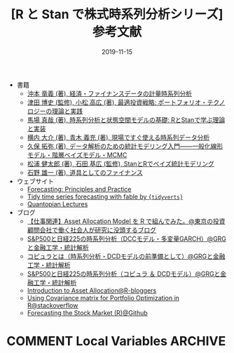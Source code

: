 #+STARTUP: folded indent
#+OPTIONS: author:nil H:6 toc:nil
#+HUGO_BASE_DIR: ~/Dropbox/repos/github/five-dots/blog
#+HUGO_SECTION: post/2019/11/

#+TITLE: [R と Stan で株式時系列分析シリーズ] 参考文献
#+DATE: 2019-11-15
#+HUGO_CATEGORIES: finance
#+HUGO_TAGS: r etf stock
#+HUGO_CUSTOM_FRONT_MATTER: :toc false

- 書籍
  - [[https://www.amazon.co.jp/%E7%B5%8C%E6%B8%88%E3%83%BB%E3%83%95%E3%82%A1%E3%82%A4%E3%83%8A%E3%83%B3%E3%82%B9%E3%83%87%E3%83%BC%E3%82%BF%E3%81%AE%E8%A8%88%E9%87%8F%E6%99%82%E7%B3%BB%E5%88%97%E5%88%86%E6%9E%90-%E7%B5%B1%E8%A8%88%E3%83%A9%E3%82%A4%E3%83%96%E3%83%A9%E3%83%AA%E3%83%BC-%E6%B2%96%E6%9C%AC-%E7%AB%9C%E7%BE%A9/dp/4254127928][沖本 竜義 (著), 経済・ファイナンスデータの計量時系列分析]]
  - [[https://www.amazon.co.jp/%E6%9C%80%E9%81%A9%E6%8A%95%E8%B3%87%E6%88%A6%E7%95%A5-%E3%83%9D%E3%83%BC%E3%83%88%E3%83%95%E3%82%A9%E3%83%AA%E3%82%AA%E3%83%BB%E3%83%86%E3%82%AF%E3%83%8E%E3%83%AD%E3%82%B8%E3%83%BC%E3%81%AE%E7%90%86%E8%AB%96%E3%81%A8%E5%AE%9F%E8%B7%B5-FinTech%E3%83%A9%E3%82%A4%E3%83%96%E3%83%A9%E3%83%AA%E3%83%BC-%E6%B4%A5%E7%94%B0-%E5%8D%9A%E5%8F%B2/dp/4254275854][津田 博史 (監修), 小松 高広 (著), 最適投資戦略: ポートフォリオ・テクノロジーの理論と実践]]
  - [[https://www.amazon.co.jp/%E6%99%82%E7%B3%BB%E5%88%97%E5%88%86%E6%9E%90%E3%81%A8%E7%8A%B6%E6%85%8B%E7%A9%BA%E9%96%93%E3%83%A2%E3%83%87%E3%83%AB%E3%81%AE%E5%9F%BA%E7%A4%8E-R%E3%81%A8Stan%E3%81%A7%E5%AD%A6%E3%81%B6%E7%90%86%E8%AB%96%E3%81%A8%E5%AE%9F%E8%A3%85-%E9%A6%AC%E5%A0%B4-%E7%9C%9F%E5%93%89/dp/4903814874/ref=pd_bxgy_14_img_2/358-7945696-6160824?_encoding=UTF8&pd_rd_i=4903814874&pd_rd_r=c7e60579-43c6-4de9-a703-b2d4fdaa13d8&pd_rd_w=jqZBT&pd_rd_wg=gx4yj&pf_rd_p=b25bd748-082b-4f2a-b724-125316a35a9c&pf_rd_r=1D5BJWD74Q3PP7GYZG5H&psc=1&refRID=1D5BJWD74Q3PP7GYZG5H][馬場 真哉 (著), 時系列分析と状態空間モデルの基礎: RとStanで学ぶ理論と実装]]
  - [[https://www.amazon.co.jp/%E7%8F%BE%E5%A0%B4%E3%81%A7%E3%81%99%E3%81%90%E4%BD%BF%E3%81%88%E3%82%8B%E6%99%82%E7%B3%BB%E5%88%97%E3%83%87%E3%83%BC%E3%82%BF%E5%88%86%E6%9E%90-%E3%83%87%E3%83%BC%E3%82%BF%E3%82%B5%E3%82%A4%E3%82%A8%E3%83%B3%E3%83%86%E3%82%A3%E3%82%B9%E3%83%88%E3%81%AE%E3%81%9F%E3%82%81%E3%81%AE%E5%9F%BA%E7%A4%8E%E7%9F%A5%E8%AD%98-%E6%A8%AA%E5%86%85-%E5%A4%A7%E4%BB%8B/dp/4774163015/ref=pd_sbs_14_4/358-7945696-6160824?_encoding=UTF8&pd_rd_i=4774163015&pd_rd_r=330d21f2-b460-4eb1-9263-f2df0900fd2c&pd_rd_w=sRDgj&pd_rd_wg=RptFx&pf_rd_p=1585d594-d9d0-474b-8a4e-69eca1566911&pf_rd_r=D7KRZY6REETGYFK4RETK&psc=1&refRID=D7KRZY6REETGYFK4RETK][横内 大介 (著), 青木 義充 (著), 現場ですぐ使える時系列データ分析]]
  - [[https://www.amazon.co.jp/%E3%83%87%E3%83%BC%E3%82%BF%E8%A7%A3%E6%9E%90%E3%81%AE%E3%81%9F%E3%82%81%E3%81%AE%E7%B5%B1%E8%A8%88%E3%83%A2%E3%83%87%E3%83%AA%E3%83%B3%E3%82%B0%E5%85%A5%E9%96%80%E2%80%95%E2%80%95%E4%B8%80%E8%88%AC%E5%8C%96%E7%B7%9A%E5%BD%A2%E3%83%A2%E3%83%87%E3%83%AB%E3%83%BB%E9%9A%8E%E5%B1%A4%E3%83%99%E3%82%A4%E3%82%BA%E3%83%A2%E3%83%87%E3%83%AB%E3%83%BBMCMC-%E7%A2%BA%E7%8E%87%E3%81%A8%E6%83%85%E5%A0%B1%E3%81%AE%E7%A7%91%E5%AD%A6-%E4%B9%85%E4%BF%9D-%E6%8B%93%E5%BC%A5/dp/400006973X/ref=pd_sbs_14_3/358-7945696-6160824?_encoding=UTF8&pd_rd_i=400006973X&pd_rd_r=cf3931c2-4a0e-4414-8790-fb9e7bd7c4ef&pd_rd_w=QwXDZ&pd_rd_wg=WNMVQ&pf_rd_p=1585d594-d9d0-474b-8a4e-69eca1566911&pf_rd_r=Y9NVKRZZMNAYMPPB12CP&psc=1&refRID=Y9NVKRZZMNAYMPPB12CP][久保 拓弥  (著), データ解析のための統計モデリング入門――一般化線形モデル・階層ベイズモデル・MCMC]]
  - [[https://www.amazon.co.jp/Stan%E3%81%A8R%E3%81%A7%E3%83%99%E3%82%A4%E3%82%BA%E7%B5%B1%E8%A8%88%E3%83%A2%E3%83%87%E3%83%AA%E3%83%B3%E3%82%B0-Wonderful-R-%E6%9D%BE%E6%B5%A6-%E5%81%A5%E5%A4%AA%E9%83%8E/dp/4320112423/ref=pd_sbs_14_6/358-7945696-6160824?_encoding=UTF8&pd_rd_i=4320112423&pd_rd_r=108af845-02a0-471e-9ddc-6d7f59527485&pd_rd_w=tFsDX&pd_rd_wg=6s2vu&pf_rd_p=1585d594-d9d0-474b-8a4e-69eca1566911&pf_rd_r=BCJVNCBWB5Z13M8S5XZ3&psc=1&refRID=BCJVNCBWB5Z13M8S5XZ3][松浦 健太郎  (著), 石田 基広  (監修), StanとRでベイズ統計モデリング]]
  - [[https://www.amazon.co.jp/%E9%81%93%E5%85%B7%E3%81%A8%E3%81%97%E3%81%A6%E3%81%AE%E3%83%95%E3%82%A1%E3%82%A4%E3%83%8A%E3%83%B3%E3%82%B9-%E7%9F%B3%E9%87%8E-%E9%9B%84%E4%B8%80/dp/4534039484/ref=sr_1_4?__mk_ja_JP=%E3%82%AB%E3%82%BF%E3%82%AB%E3%83%8A&keywords=%E3%83%95%E3%82%A1%E3%82%A4%E3%83%8A%E3%83%B3%E3%82%B9&qid=1573433956&s=books&sr=1-4][石野 雄一  (著), 道具としてのファイナンス]]

- ウェブサイト
  - [[https://otexts.com/fpp3/][Forecasting: Principles and Practice]]
  - [[https://tidyverts.github.io/tidy-forecasting-principles/][Tidy time series forecasting with fable by ={tidyverts}= ]]
  - [[https://www.quantopian.com/lectures][Quantopian Lectures]]

- ブログ
  - [[http://osashimix.hatenablog.com/entry/2019/02/17/201742][【仕事関連】Asset Allocation Model を R で組んでみた。@東京の投資顧問会社で働く社会人が研究に没頭するブログ]]
  - [[http://grg.hatenablog.com/entry/2017/03/12/233826][S&P500と日経225の時系列分析（DCCモデル・多変量GARCH）@GRGと金融工学・統計解析]]
  - [[http://grg.hatenablog.com/entry/2017/03/13/101234][コピュラとは（時系列分析・DCDモデルの前準備として）@GRGと金融工学・統計解析]]
  - [[http://grg.hatenablog.com/entry/2017/03/19/001059][S&P500と日経225の時系列分析（コピュラ ＆ DCDモデル）@GRGと金融工学・統計解析]]
  - [[https://www.r-bloggers.com/introduction-to-asset-allocation/][Introduction to Asset Allocation@R-bloggers]]
  - [[https://stackoverflow.com/questions/34636402/using-covariance-matrix-for-portfolio-optimization-in-r][Using Covariance matrix for Portfolio Optimization in R@stackoverflow]]
  - [[https://github.com/inertia7/timeSeries_sp500_R][Forecasting the Stock Market (R)@Github]]

* COMMENT Local Variables                                           :ARCHIVE:
  # Local Variables:
  # eval: (org-hugo-auto-export-mode)
  # End:
